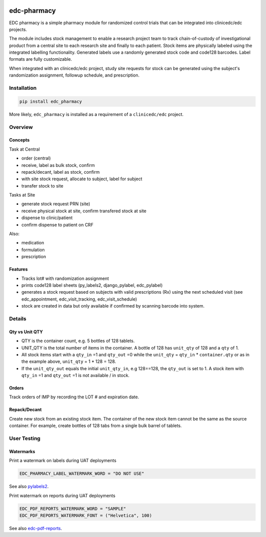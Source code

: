 |pypi| |actions| |codecov| |downloads|

edc-pharmacy
------------
EDC pharmacy is a simple pharmacy module for randomized control trials that can be integrated into clinicedc/edc projects.

The module includes stock management to enable a research project team to track chain-of-custody of investigational product from a central site to each research site and finally to each patient.
Stock items are physically labeled using the integrated labelling functionality. Generated labels use a randomly generated stock code and code128 barcodes. Label formats are fully customizable.

When integrated with an clinicedc/edc project, study site requests for stock can be generated using the subject's randomization assignment, followup schedule, and prescription.

Installation
============

.. code-block:: bash

    pip install edc_pharmacy

More likely, ``edc_pharmacy`` is installed as a requirement of a ``clinicedc/edc`` project.


Overview
========
Concepts
++++++++

Task at Central

* order (central)
* receive, label as bulk stock, confirm
* repack/decant, label as stock, confirm
* with site stock request, allocate to subject, label for subject
* transfer stock to site

Tasks at Site

* generate stock request PRN (site)
* receive physical stock at site, confirm transfered stock at site
* dispense to clinic/patient
* confirm dispense to patient on CRF

Also:

* medication
* formulation
* prescription

Features
++++++++

* Tracks lot# with randomization assignment
* prints code128 label sheets (py_labels2, django_pylabel, edc_pylabel)
* generates a stock request based on subjects with valid prescriptions (Rx) using the next scheduled visit (see edc_appointment, edc_visit_tracking, edc_visit_schedule)
* stock are created in data but only available if confirmed by scanning barcode into system.


Details
=======

Qty vs Unit QTY
+++++++++++++++

* QTY is the container count, e.g. 5 bottles of 128 tablets.
* UNIT_QTY is the total number of items in the container. A bottle of 128 has ``unit_qty`` of 128 and a ``qty`` of 1.
* All stock items start with a ``qty_in`` =1 and ``qty_out`` =0 while the ``unit_qty`` = ``qty_in`` * ``container.qty`` or as in the example above, ``unit_qty`` = 1 * 128 = 128.
* If the ``unit_qty_out`` equals the initial ``unit_qty_in``, e.g 128==128, the ``qty_out`` is set to 1. A stock item with ``qty_in`` =1 and ``qty_out`` =1 is not available / in stock.

Orders
++++++
Track orders of IMP by recording the LOT # and expiration date.

Repack/Decant
+++++++++++++

Create new stock from an existing stock item. The container of the new stock item cannot be the same as the source container.
For example, create bottles of 128 tabs from a single bulk barrel of tablets.


User Testing
============

Watermarks
++++++++++

Print a watermark on labels during UAT deployments

.. code-block:: python

    EDC_PHARMACY_LABEL_WATERMARK_WORD = "DO NOT USE"

See also `pylabels2 <https://github.com/erikvw/pylabels2>`__.

Print watermark on reports during UAT deployments

.. code-block:: python

    EDC_PDF_REPORTS_WATERMARK_WORD = "SAMPLE"
    EDC_PDF_REPORTS_WATERMARK_FONT = ("Helvetica", 100)

See also `edc-pdf-reports <https://github.com/clinicedc/edc-pdf-reports>`__.


.. |pypi| image:: https://img.shields.io/pypi/v/edc-pharmacy.svg
   :target: https://pypi.python.org/pypi/edc-pharmacy

.. |actions| image:: https://github.com/clinicedc/edc-pharmacy/actions/workflows/build.yml/badge.svg
   :target: https://github.com/clinicedc/edc-pharmacy/actions/workflows/build.yml

.. |codecov| image:: https://codecov.io/gh/clinicedc/edc-pharmacy/branch/develop/graph/badge.svg
   :target: https://codecov.io/gh/clinicedc/edc-pharmacy

.. |downloads| image:: https://pepy.tech/badge/edc-pharmacy
   :target: https://pepy.tech/project/edc-pharmacy
